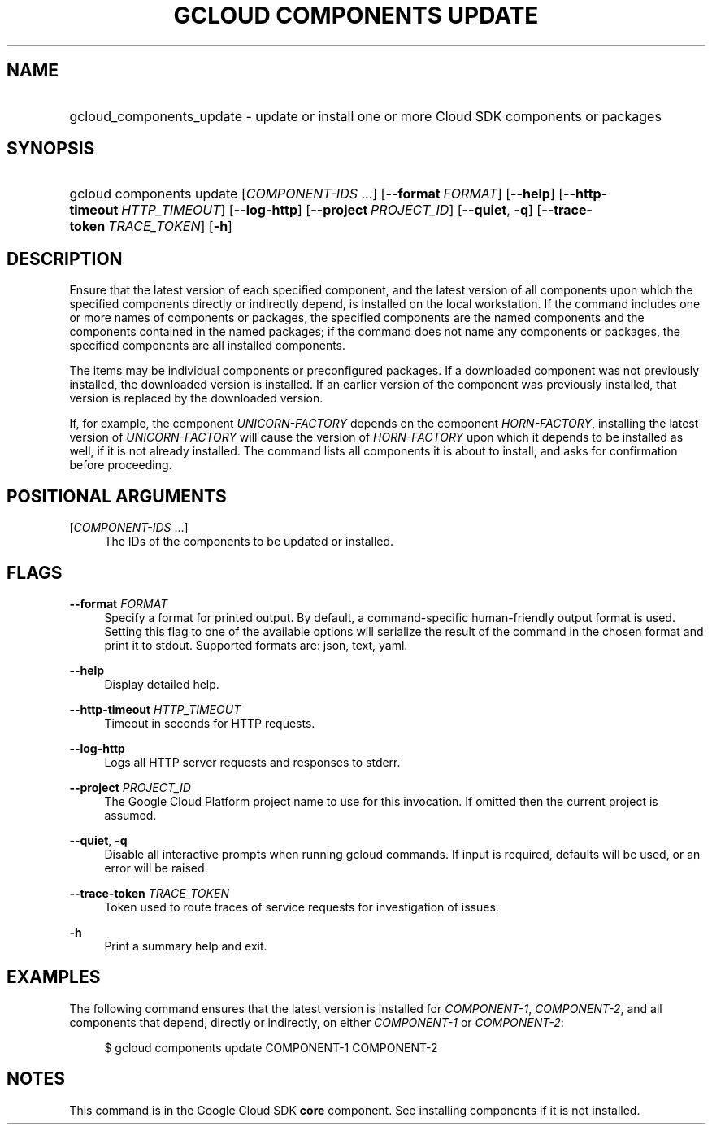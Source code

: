 .TH "GCLOUD COMPONENTS UPDATE" "1" "" "" ""
.ie \n(.g .ds Aq \(aq
.el       .ds Aq '
.nh
.ad l
.SH "NAME"
.HP
gcloud_components_update \- update or install one or more Cloud SDK components or packages
.SH "SYNOPSIS"
.HP
gcloud\ components\ update [\fICOMPONENT\-IDS\fR\ \&...] [\fB\-\-format\fR\ \fIFORMAT\fR] [\fB\-\-help\fR] [\fB\-\-http\-timeout\fR\ \fIHTTP_TIMEOUT\fR] [\fB\-\-log\-http\fR] [\fB\-\-project\fR\ \fIPROJECT_ID\fR] [\fB\-\-quiet\fR,\ \fB\-q\fR] [\fB\-\-trace\-token\fR\ \fITRACE_TOKEN\fR] [\fB\-h\fR]
.SH "DESCRIPTION"
.sp
Ensure that the latest version of each specified component, and the latest version of all components upon which the specified components directly or indirectly depend, is installed on the local workstation\&. If the command includes one or more names of components or packages, the specified components are the named components and the components contained in the named packages; if the command does not name any components or packages, the specified components are all installed components\&.
.sp
The items may be individual components or preconfigured packages\&. If a downloaded component was not previously installed, the downloaded version is installed\&. If an earlier version of the component was previously installed, that version is replaced by the downloaded version\&.
.sp
If, for example, the component \fIUNICORN\-FACTORY\fR depends on the component \fIHORN\-FACTORY\fR, installing the latest version of \fIUNICORN\-FACTORY\fR will cause the version of \fIHORN\-FACTORY\fR upon which it depends to be installed as well, if it is not already installed\&. The command lists all components it is about to install, and asks for confirmation before proceeding\&.
.SH "POSITIONAL ARGUMENTS"
.PP
[\fICOMPONENT\-IDS\fR \&...]
.RS 4
The IDs of the components to be updated or installed\&.
.RE
.SH "FLAGS"
.PP
\fB\-\-format\fR \fIFORMAT\fR
.RS 4
Specify a format for printed output\&. By default, a command\-specific human\-friendly output format is used\&. Setting this flag to one of the available options will serialize the result of the command in the chosen format and print it to stdout\&. Supported formats are:
json,
text,
yaml\&.
.RE
.PP
\fB\-\-help\fR
.RS 4
Display detailed help\&.
.RE
.PP
\fB\-\-http\-timeout\fR \fIHTTP_TIMEOUT\fR
.RS 4
Timeout in seconds for HTTP requests\&.
.RE
.PP
\fB\-\-log\-http\fR
.RS 4
Logs all HTTP server requests and responses to stderr\&.
.RE
.PP
\fB\-\-project\fR \fIPROJECT_ID\fR
.RS 4
The Google Cloud Platform project name to use for this invocation\&. If omitted then the current project is assumed\&.
.RE
.PP
\fB\-\-quiet\fR, \fB\-q\fR
.RS 4
Disable all interactive prompts when running gcloud commands\&. If input is required, defaults will be used, or an error will be raised\&.
.RE
.PP
\fB\-\-trace\-token\fR \fITRACE_TOKEN\fR
.RS 4
Token used to route traces of service requests for investigation of issues\&.
.RE
.PP
\fB\-h\fR
.RS 4
Print a summary help and exit\&.
.RE
.SH "EXAMPLES"
.sp
The following command ensures that the latest version is installed for \fICOMPONENT\-1\fR, \fICOMPONENT\-2\fR, and all components that depend, directly or indirectly, on either \fICOMPONENT\-1\fR or \fICOMPONENT\-2\fR:
.sp
.if n \{\
.RS 4
.\}
.nf
$ gcloud components update COMPONENT\-1 COMPONENT\-2
.fi
.if n \{\
.RE
.\}
.SH "NOTES"
.sp
This command is in the Google Cloud SDK \fBcore\fR component\&. See installing components if it is not installed\&.
